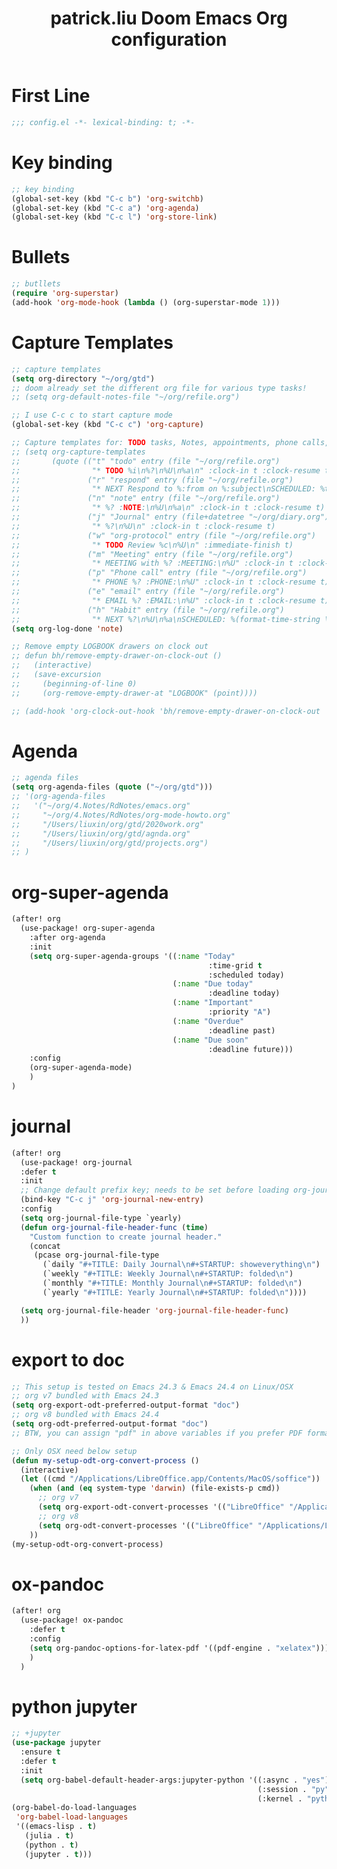 #+TITLE: patrick.liu Doom Emacs Org configuration
#+PROPERTY: header-args :tangle ../org-mode.el

* First Line
#+BEGIN_SRC emacs-lisp
;;; config.el -*- lexical-binding: t; -*-
#+END_SRC

* Key binding
#+BEGIN_SRC emacs-lisp
;; key binding
(global-set-key (kbd "C-c b") 'org-switchb)
(global-set-key (kbd "C-c a") 'org-agenda)
(global-set-key (kbd "C-c l") 'org-store-link)
#+END_SRC

* Bullets
#+BEGIN_SRC emacs-lisp
;; butllets
(require 'org-superstar)
(add-hook 'org-mode-hook (lambda () (org-superstar-mode 1)))
#+END_SRC
* Capture Templates
#+BEGIN_SRC emacs-lisp
;; capture templates
(setq org-directory "~/org/gtd")
;; doom already set the different org file for various type tasks!
;; (setq org-default-notes-file "~/org/refile.org")

;; I use C-c c to start capture mode
(global-set-key (kbd "C-c c") 'org-capture)

;; Capture templates for: TODO tasks, Notes, appointments, phone calls, meetings, and org-protocol
;; (setq org-capture-templates
;;       (quote (("t" "todo" entry (file "~/org/refile.org")
;;                "* TODO %i\n%?\n%U\n%a\n" :clock-in t :clock-resume t)
;;               ("r" "respond" entry (file "~/org/refile.org")
;;                "* NEXT Respond to %:from on %:subject\nSCHEDULED: %t\n%U\n%a\n" :clock-in t :clock-resume t :immediate-finish t)
;;               ("n" "note" entry (file "~/org/refile.org")
;;                "* %? :NOTE:\n%U\n%a\n" :clock-in t :clock-resume t)
;;               ("j" "Journal" entry (file+datetree "~/org/diary.org")
;;                "* %?\n%U\n" :clock-in t :clock-resume t)
;;               ("w" "org-protocol" entry (file "~/org/refile.org")
;;                "* TODO Review %c\n%U\n" :immediate-finish t)
;;               ("m" "Meeting" entry (file "~/org/refile.org")
;;                "* MEETING with %? :MEETING:\n%U" :clock-in t :clock-resume t)
;;               ("p" "Phone call" entry (file "~/org/refile.org")
;;                "* PHONE %? :PHONE:\n%U" :clock-in t :clock-resume t)
;;               ("e" "email" entry (file "~/org/refile.org")
;;                "* EMAIL %? :EMAIL:\n%U" :clock-in t :clock-resume t)
;;               ("h" "Habit" entry (file "~/org/refile.org")
;;                "* NEXT %?\n%U\n%a\nSCHEDULED: %(format-time-string \"%<<%Y-%m-%d %a .+1d/3d>>\")\n:PROPERTIES:\n:STYLE: habit\n:REPEAT_TO_STATE: NEXT\n:END:\n"))))
(setq org-log-done 'note)

;; Remove empty LOGBOOK drawers on clock out
;; defun bh/remove-empty-drawer-on-clock-out ()
;;   (interactive)
;;   (save-excursion
;;     (beginning-of-line 0)
;;     (org-remove-empty-drawer-at "LOGBOOK" (point))))

;; (add-hook 'org-clock-out-hook 'bh/remove-empty-drawer-on-clock-out 'append)
#+END_SRC

* Agenda
#+BEGIN_SRC emacs-lisp
;; agenda files
(setq org-agenda-files (quote ("~/org/gtd")))
;; '(org-agenda-files
;;   '("~/org/4.Notes/RdNotes/emacs.org"
;;     "~/org/4.Notes/RdNotes/org-mode-howto.org"
;;     "/Users/liuxin/org/gtd/2020work.org"
;;     "/Users/liuxin/org/gtd/agnda.org"
;;     "/Users/liuxin/org/gtd/projects.org")
;; )
#+END_SRC

#+RESULTS:

* org-super-agenda
#+BEGIN_SRC emacs-lisp
(after! org
  (use-package! org-super-agenda
    :after org-agenda
    :init
    (setq org-super-agenda-groups '((:name "Today"
                                            :time-grid t
                                            :scheduled today)
                                    (:name "Due today"
                                            :deadline today)
                                    (:name "Important"
                                            :priority "A")
                                    (:name "Overdue"
                                            :deadline past)
                                    (:name "Due soon"
                                            :deadline future)))
    :config
    (org-super-agenda-mode)
    )
)
#+END_SRC
* journal
#+BEGIN_SRC emacs-lisp
(after! org
  (use-package! org-journal
  :defer t
  :init
  ;; Change default prefix key; needs to be set before loading org-journal
  (bind-key "C-c j" 'org-journal-new-entry)
  :config
  (setq org-journal-file-type `yearly)
  (defun org-journal-file-header-func (time)
    "Custom function to create journal header."
    (concat
     (pcase org-journal-file-type
       (`daily "#+TITLE: Daily Journal\n#+STARTUP: showeverything\n")
       (`weekly "#+TITLE: Weekly Journal\n#+STARTUP: folded\n")
       (`monthly "#+TITLE: Monthly Journal\n#+STARTUP: folded\n")
       (`yearly "#+TITLE: Yearly Journal\n#+STARTUP: folded\n"))))

  (setq org-journal-file-header 'org-journal-file-header-func)
  ))

#+END_SRC
* export to doc
#+BEGIN_SRC emacs-lisp
;; This setup is tested on Emacs 24.3 & Emacs 24.4 on Linux/OSX
;; org v7 bundled with Emacs 24.3
(setq org-export-odt-preferred-output-format "doc")
;; org v8 bundled with Emacs 24.4
(setq org-odt-preferred-output-format "doc")
;; BTW, you can assign "pdf" in above variables if you prefer PDF format

;; Only OSX need below setup
(defun my-setup-odt-org-convert-process ()
  (interactive)
  (let ((cmd "/Applications/LibreOffice.app/Contents/MacOS/soffice"))
    (when (and (eq system-type 'darwin) (file-exists-p cmd))
      ;; org v7
      (setq org-export-odt-convert-processes '(("LibreOffice" "/Applications/LibreOffice.app/Contents/MacOS/soffice --headless --convert-to %f%x --outdir %d %i")))
      ;; org v8
      (setq org-odt-convert-processes '(("LibreOffice" "/Applications/LibreOffice.app/Contents/MacOS/soffice --headless --convert-to %f%x --outdir %d %i"))))
    ))
(my-setup-odt-org-convert-process)
#+END_SRC

* ox-pandoc
#+BEGIN_SRC emacs-lisp
(after! org
  (use-package! ox-pandoc
    :defer t
    :config
    (setq org-pandoc-options-for-latex-pdf '((pdf-engine . "xelatex")))
    )
  )
#+END_SRC
* python jupyter
#+begin_src emacs-lisp
;; +jupyter
(use-package jupyter
  :ensure t
  :defer t
  :init
  (setq org-babel-default-header-args:jupyter-python '((:async . "yes")
                                                       (:session . "py")
                                                       (:kernel . "python3"))))
(org-babel-do-load-languages
 'org-babel-load-languages
 '((emacs-lisp . t)
   (julia . t)
   (python . t)
   (jupyter . t)))
#+end_src
